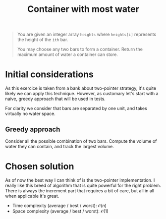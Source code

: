 #+TITLE:Container with most water
#+PROPERTY: header-args :tangle problem_3_container_with_most_water.py
#+STARTUP: latexpreview
#+URL: https://chatgpt.com/c/6792669f-2f20-800e-8620-8ba2b91cf44f

#+BEGIN_QUOTE
You are given an integer array =heights= where =heights[i]= represents
the height of the =ith= bar.

You may choose any two bars to form a container. Return the maximum
amount of water a container can store.
#+END_QUOTE

* Initial considerations

As this exercice is taken from a bank about two-pointer strategy, it's
quite likely we can apply this technique. However, as customary let's
start with a naive, greedy approach that will be used in tests.

For clarity we consider that bars are separated by one unit, and takes
virtually no water space.

** Greedy approach

Consider all the possible combination of two bars. Compute the volume
of water they can contain, and track the largest volume.

* Chosen solution

As of now the best way I can think of is the two-pointer
implementation. I really like this breed of algorithm that is quite
powerful for the right problem. There is always the increment part
that requires a bit of care, but all in all when applicable it's great.

- Time complexity (average / best / worst): $\mathcal{O}(n)$
- Space complexity (average / best / worst): $\mathcal{O}(1)$

#+BEGIN_SRC python
#+END_SRC
